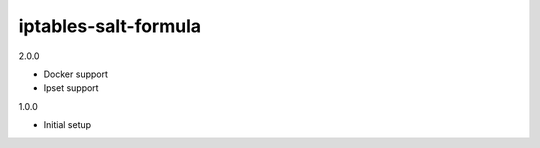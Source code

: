 iptables-salt-formula
=====================
2.0.0

- Docker support
- Ipset support

1.0.0

- Initial setup
